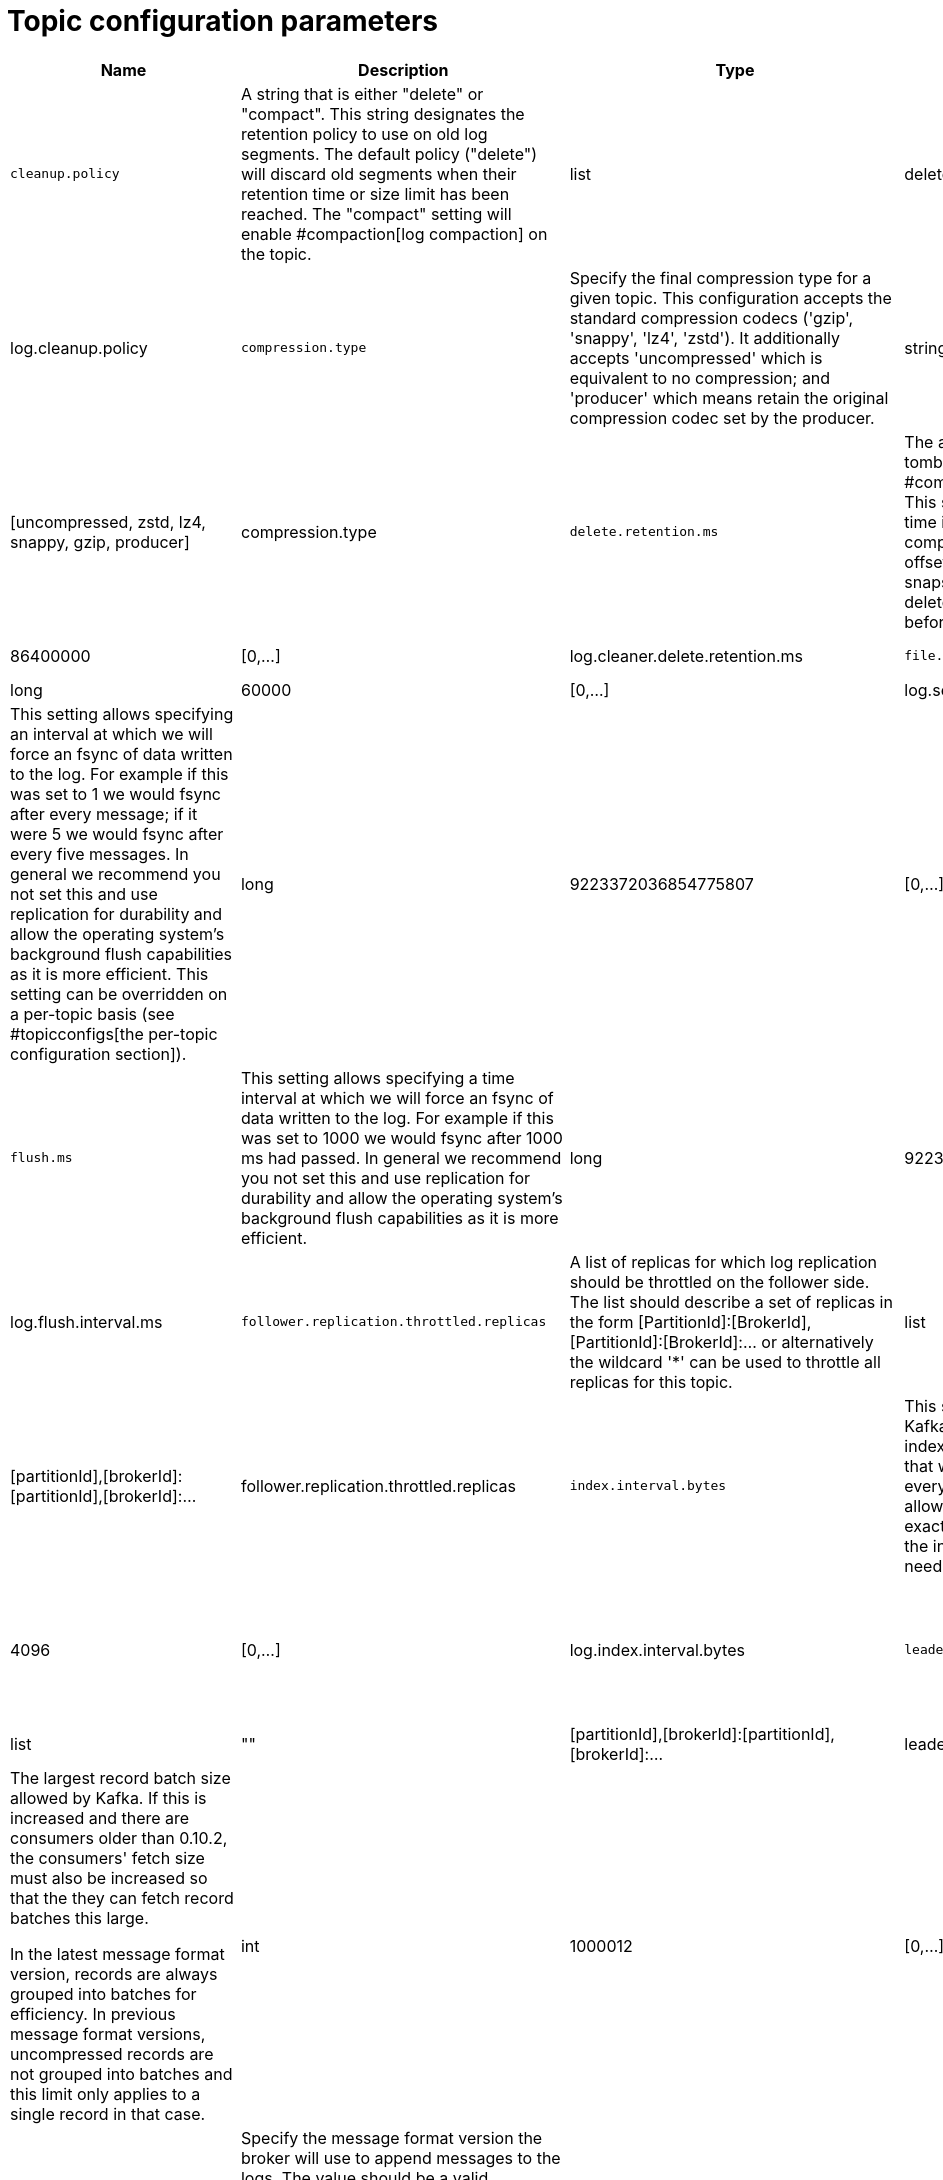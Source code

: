 // Module included in the following assemblies:
//
// assembly-overview.adoc

[id='topic-configuration-parameters-{context}']
= Topic configuration parameters

[cols="30,40,10,10,10"",options="header",separator=¦]
|=====
¦Name ¦Description ¦Type ¦Default ¦Valid Values ¦Server Default Property 

5+h¦medium importance


¦`cleanup.policy`
a¦A string that is either "delete" or "compact". This string designates the retention policy to use on old log segments. The default policy ("delete") will discard old segments when their retention time or size limit has been reached. The "compact" setting will enable #compaction[log compaction] on the topic.
¦list
¦delete
¦[compact, delete]
¦log.cleanup.policy



¦`compression.type`
a¦Specify the final compression type for a given topic. This configuration accepts the standard compression codecs ('gzip', 'snappy', 'lz4', 'zstd'). It additionally accepts 'uncompressed' which is equivalent to no compression; and 'producer' which means retain the original compression codec set by the producer.
¦string
¦producer
¦[uncompressed, zstd, lz4, snappy, gzip, producer]
¦compression.type



¦`delete.retention.ms`
a¦The amount of time to retain delete tombstone markers for #compaction[log compacted] topics. This setting also gives a bound on the time in which a consumer must complete a read if they begin from offset 0 to ensure that they get a valid snapshot of the final stage (otherwise delete tombstones may be collected before they complete their scan).
¦long
¦86400000
¦[0,...]
¦log.cleaner.delete.retention.ms



¦`file.delete.delay.ms`
a¦The time to wait before deleting a file from the filesystem.
¦long
¦60000
¦[0,...]
¦log.segment.delete.delay.ms



¦`flush.messages`
a¦This setting allows specifying an interval at which we will force an fsync of data written to the log. For example if this was set to 1 we would fsync after every message; if it were 5 we would fsync after every five messages. In general we recommend you not set this and use replication for durability and allow the operating system's background flush capabilities as it is more efficient. This setting can be overridden on a per-topic basis (see #topicconfigs[the per-topic configuration section]).
¦long
¦9223372036854775807
¦[0,...]
¦log.flush.interval.messages



¦`flush.ms`
a¦This setting allows specifying a time interval at which we will force an fsync of data written to the log. For example if this was set to 1000 we would fsync after 1000 ms had passed. In general we recommend you not set this and use replication for durability and allow the operating system's background flush capabilities as it is more efficient.
¦long
¦9223372036854775807
¦[0,...]
¦log.flush.interval.ms



¦`follower.replication.throttled.replicas`
a¦A list of replicas for which log replication should be throttled on the follower side. The list should describe a set of replicas in the form [PartitionId]:[BrokerId],[PartitionId]:[BrokerId]:... or alternatively the wildcard '*' can be used to throttle all replicas for this topic.
¦list
¦""
¦[partitionId],[brokerId]:[partitionId],[brokerId]:...
¦follower.replication.throttled.replicas



¦`index.interval.bytes`
a¦This setting controls how frequently Kafka adds an index entry to its offset index. The default setting ensures that we index a message roughly every 4096 bytes. More indexing allows reads to jump closer to the exact position in the log but makes the index larger. You probably don't need to change this.
¦int
¦4096
¦[0,...]
¦log.index.interval.bytes



¦`leader.replication.throttled.replicas`
a¦A list of replicas for which log replication should be throttled on the leader side. The list should describe a set of replicas in the form [PartitionId]:[BrokerId],[PartitionId]:[BrokerId]:... or alternatively the wildcard '*' can be used to throttle all replicas for this topic.
¦list
¦""
¦[partitionId],[brokerId]:[partitionId],[brokerId]:...
¦leader.replication.throttled.replicas



¦`max.message.bytes`
a¦
The largest record batch size allowed by Kafka. If this is increased and there are consumers older than 0.10.2, the consumers' fetch size must also be increased so that the they can fetch record batches this large.

In the latest message format version, records are always grouped into batches for efficiency. In previous message format versions, uncompressed records are not grouped into batches and this limit only applies to a single record in that case.

¦int
¦1000012
¦[0,...]
¦message.max.bytes



¦`message.format.version`
a¦Specify the message format version the broker will use to append messages to the logs. The value should be a valid ApiVersion. Some examples are: 0.8.2, 0.9.0.0, 0.10.0, check ApiVersion for more details. By setting a particular message format version, the user is certifying that all the existing messages on disk are smaller or equal than the specified version. Setting this value incorrectly will cause consumers with older versions to break as they will receive messages with a format that they don't understand.
¦string
¦2.1-IV2
¦kafka.api.ApiVersionValidator$@2a17b7b6
¦log.message.format.version



¦`message.timestamp.difference.max.ms`
a¦The maximum difference allowed between the timestamp when a broker receives a message and the timestamp specified in the message. If message.timestamp.type=CreateTime, a message will be rejected if the difference in timestamp exceeds this threshold. This configuration is ignored if message.timestamp.type=LogAppendTime.
¦long
¦9223372036854775807
¦[0,...]
¦log.message.timestamp.difference.max.ms



¦`message.timestamp.type`
a¦Define whether the timestamp in the message is message create time or log append time. The value should be either `CreateTime` or `LogAppendTime`.
¦string
¦CreateTime
¦[CreateTime, LogAppendTime]
¦log.message.timestamp.type



¦`min.cleanable.dirty.ratio`
a¦This configuration controls how frequently the log compactor will attempt to clean the log (assuming #compaction[log compaction] is enabled). By default we will avoid cleaning a log where more than 50% of the log has been compacted. This ratio bounds the maximum space wasted in the log by duplicates (at 50% at most 50% of the log could be duplicates). A higher ratio will mean fewer, more efficient cleanings but will mean more wasted space in the log.
¦double
¦0.5
¦[0,...,1]
¦log.cleaner.min.cleanable.ratio



¦`min.compaction.lag.ms`
a¦The minimum time a message will remain uncompacted in the log. Only applicable for logs that are being compacted.
¦long
¦0
¦[0,...]
¦log.cleaner.min.compaction.lag.ms



¦`min.insync.replicas`
a¦When a producer sets acks to "all" (or "-1"), this configuration specifies the minimum number of replicas that must acknowledge a write for the write to be considered successful. If this minimum cannot be met, then the producer will raise an exception (either NotEnoughReplicas or NotEnoughReplicasAfterAppend).
When used together, `min.insync.replicas` and `acks` allow you to enforce greater durability guarantees. A typical scenario would be to create a topic with a replication factor of 3, set `min.insync.replicas` to 2, and produce with `acks` of "all". This will ensure that the producer raises an exception if a majority of replicas do not receive a write.
¦int
¦1
¦[1,...]
¦min.insync.replicas



¦`preallocate`
a¦True if we should preallocate the file on disk when creating a new log segment.
¦boolean
¦false
¦
¦log.preallocate



¦`retention.bytes`
a¦This configuration controls the maximum size a partition (which consists of log segments) can grow to before we will discard old log segments to free up space if we are using the "delete" retention policy. By default there is no size limit only a time limit. Since this limit is enforced at the partition level, multiply it by the number of partitions to compute the topic retention in bytes.
¦long
¦-1
¦
¦log.retention.bytes



¦`retention.ms`
a¦This configuration controls the maximum time we will retain a log before we will discard old log segments to free up space if we are using the "delete" retention policy. This represents an SLA on how soon consumers must read their data. If set to -1, no time limit is applied.
¦long
¦604800000
¦
¦log.retention.ms



¦`segment.bytes`
a¦This configuration controls the segment file size for the log. Retention and cleaning is always done a file at a time so a larger segment size means fewer files but less granular control over retention.
¦int
¦1073741824
¦[14,...]
¦log.segment.bytes



¦`segment.index.bytes`
a¦This configuration controls the size of the index that maps offsets to file positions. We preallocate this index file and shrink it only after log rolls. You generally should not need to change this setting.
¦int
¦10485760
¦[0,...]
¦log.index.size.max.bytes



¦`segment.jitter.ms`
a¦The maximum random jitter subtracted from the scheduled segment roll time to avoid thundering herds of segment rolling.
¦long
¦0
¦[0,...]
¦log.roll.jitter.ms



¦`segment.ms`
a¦This configuration controls the period of time after which Kafka will force the log to roll even if the segment file isn't full to ensure that retention can delete or compact old data.
¦long
¦604800000
¦[1,...]
¦log.roll.ms



¦`unclean.leader.election.enable`
a¦Indicates whether to enable replicas not in the ISR set to be elected as leader as a last resort, even though doing so may result in data loss.
¦boolean
¦false
¦
¦unclean.leader.election.enable

5+h¦low importance


¦`message.downconversion.enable`
a¦This configuration controls whether down-conversion of message formats is enabled to satisfy consume requests. When set to `false`, broker will not perform down-conversion for consumers expecting an older message format. The broker responds with `UNSUPPORTED_VERSION` error for consume requests from such older clients. This configurationdoes not apply to any message format conversion that might be required for replication to followers.
¦boolean
¦true
¦
¦log.message.downconversion.enable

|=====
